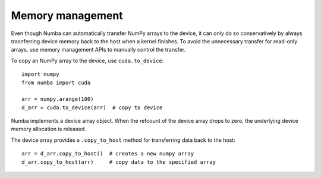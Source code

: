 Memory management
=================

Even though Numba can automatically transfer NumPy arrays to the device,
it can only do so conservatively by always trasnferring device memory back to
the host when a kernel finishes. To avoid the unnecessary transfer for
read-only arrays, use memory management APIs to manually control the transfer.

To copy an NumPy array to the device, use ``cuda.to_device``::


    import numpy
    from numba import cuda

    arr = numpy.arange(100)
    d_arr = cuda.to_device(arr)  # copy to device

Numba implements a device array object.  When the refcount of the device
array drops to zero, the underlying device memory allocation is released.

The device array provides a ``.copy_to_host`` method for transferring data
back to the host::

    arr = d_arr.copy_to_host()  # creates a new numpy array
    d_arr.copy_to_host(arr)     # copy data to the specified array


